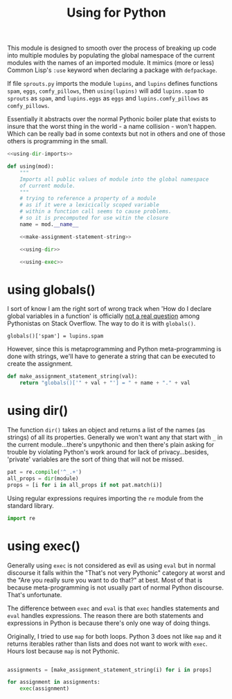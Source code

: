 #+TITLE: Using for Python
#+PROPERTY: header-args  :tangle no
#+OPTIONS: num:nil ^:{}
This module is designed to smooth over the process of breaking up code into multiple modules by populating the global namespace of the current modules with the names of an imported module. It mimics (more or less) Common Lisp's =:use= keyword when declaring a package with =defpackage=.

If file =sprouts.py= imports the module =lupins=, and =lupins= defines functions =spam=, =eggs=, =comfy_pillows=, then =using(lupins)= will add =lupins.spam= to =sprouts= as =spam=, and =lupins.eggs= as =eggs= and =lupins.comfy_pillows= as =comfy_pillows=.

Essentially it abstracts over the normal Pythonic boiler plate that exists to insure that the worst thing in the world - a name collision - won't happen. Which can be really bad in some contexts but not in others and one of those others is programming in the small.
#+BEGIN_SRC python :noweb tangle :tangle using.py
  <<using-dir-imports>>

  def using(mod):
      """
      Imports all public values of module into the global namespace
      of current module.
      """
      # trying to reference a property of a module 
      # as if it were a lexicically scoped variable 
      # within a function call seems to cause problems.
      # so it is precomputed for use witin the closure
      name = mod.__name__

      <<make-assignment-statement-string>>

      <<using-dir>>

      <<using-exec>>
#+END_SRC 
* using globals()
I sort of know I am the right sort of wrong track when 'How do I declare global variables in a function' is officially [[https://stackoverflow.com/questions/13627865/is-it-possible-to-define-global-variables-in-a-function-in-python][not a real question]] among Pythonistas on Stack Overflow. The way to do it is with =globals()=.
#+BEGIN_EXAMPLE
globals()['spam'] = lupins.spam
#+END_EXAMPLE
However, since this is metaprogramming and Python meta-programming is done with strings, we'll have to generate a string that can be executed to create the assignment.
#+NAME: make-assignment-statement-string
#+BEGIN_SRC python
  def make_assignment_statement_string(val):
      return "globals()['" + val + "'] = " + name + "." + val
#+END_SRC
* using dir()
The function =dir()= takes an object and returns a list of the names (as strings) of all its properties. Generally we won't want any that start with =_= in the current module...there's unpythonic and then there's plain asking for trouble by violating Python's work around for lack of privacy...besides, 'private' variables are the sort of thing that will not be missed.
#+NAME: using-dir
#+BEGIN_SRC python
  pat = re.compile('^_.+')
  all_props = dir(module)
  props = [i for i in all_props if not pat.match(i)]
#+END_SRC
Using regular expressions requires importing the =re= module from the standard library.
#+NAME: using-dir-imports
#+BEGIN_SRC python
  import re
#+END_SRC
* using exec()
Generally using =exec= is not considered as evil as using =eval= but in normal discourse it falls within the "That's not very Pythonic" category at worst and the "Are you really sure you want to do that?" at best. Most of that is because meta-programming is not usually part of normal Python discourse. That's unfortunate.

The difference between =exec= and =eval= is that =exec= handles statements and =eval= handles expressions. The reason there are both statements and expressions in Python is because there's only one way of doing things.

Originally, I tried to use =map= for both loops. Python 3 does not like =map= and it returns iterables rather than lists and does not want to work with =exec=. Hours lost because =map= is not Pythonic.
#+NAME: using-exec
#+BEGIN_SRC python

  assignments = [make_assignment_statement_string(i) for i in props]

  for assignment in assignments:
      exec(assignment)
#+END_SRC


